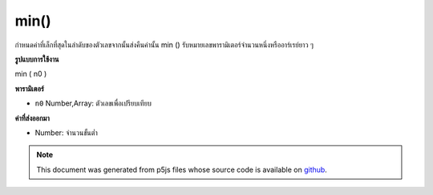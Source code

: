 .. raw:: html

	<script src="https://sketch.netpie.io/widget/p5-widget.js"></script>

min()
=====

กำหนดค่าที่เล็กที่สุดในลำดับของตัวเลขจากนั้นส่งคืนค่านั้น min () รับหมายเลขพารามิเตอร์จำนวนหนึ่งหรืออาร์เรย์ยาว ๆ

.. Determines the smallest value in a sequence of numbers, and then returns
.. that value. min() accepts any number of Number parameters, or an Array
.. of any length.
**รูปแบบการใช้งาน**

min ( n0 )

**พารามิเตอร์**

- ``n0``  Number,Array: ตัวเลขเพื่อเปรียบเทียบ

.. ``n0``  Number,Array: Numbers to compare

**ค่าที่ส่งออกมา**

- Number: จำนวนขั้นต่ำ

.. Number: minimum Number

.. raw:: html

	<script type="text/p5" data-autoplay data-hide-sourcecode>
	function setup() {
	  // Change the elements in the array and run the sketch
	  // to show how min() works!
	  numArray = new Array(2,1,5,4,8,9);
	  fill(0);
	  noStroke();
	  text("Array Elements", 0, 10);
	  // Draw all numbers in the array
	  var spacing = 15;
	  var elemsY = 25;
	  for(var i = 0; i < numArray.length; i++) {
	    text(numArray[i], i * spacing, elemsY);
	  }
	  maxX = 33;
	  maxY = 80;
	  // Draw the Minimum value in the array.
	  textSize(32);
	  text(min(numArray), maxX, maxY);
	}

	</script>

	<br><br>

.. note:: This document was generated from p5js files whose source code is available on `github <https://github.com/processing/p5.js>`_.
